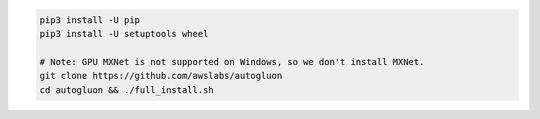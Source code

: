 .. code-block:: bash

    pip3 install -U pip
    pip3 install -U setuptools wheel

    # Note: GPU MXNet is not supported on Windows, so we don't install MXNet.
    git clone https://github.com/awslabs/autogluon
    cd autogluon && ./full_install.sh
